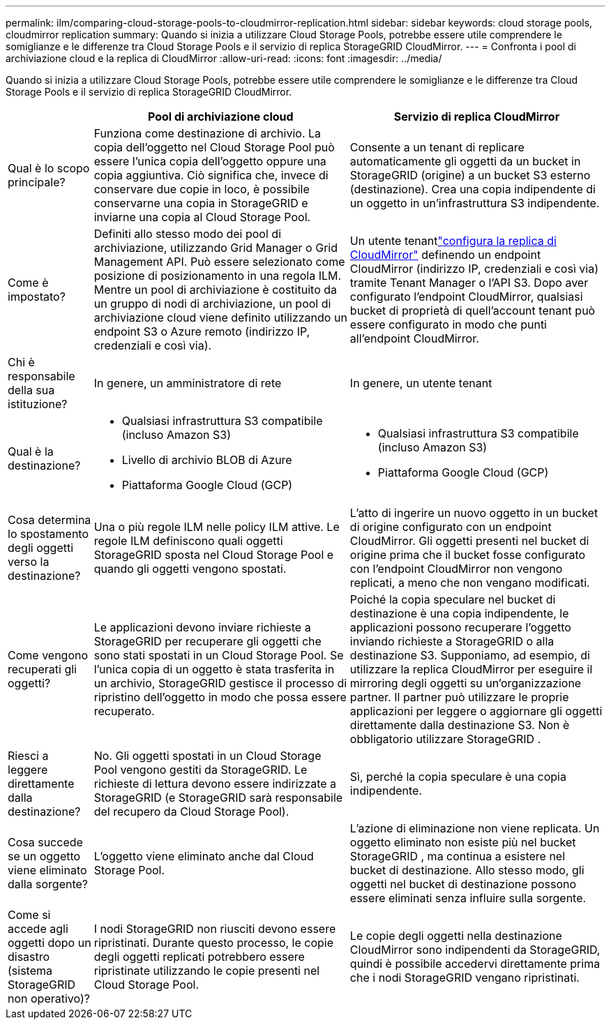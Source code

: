 ---
permalink: ilm/comparing-cloud-storage-pools-to-cloudmirror-replication.html 
sidebar: sidebar 
keywords: cloud storage pools, cloudmirror replication 
summary: Quando si inizia a utilizzare Cloud Storage Pools, potrebbe essere utile comprendere le somiglianze e le differenze tra Cloud Storage Pools e il servizio di replica StorageGRID CloudMirror. 
---
= Confronta i pool di archiviazione cloud e la replica di CloudMirror
:allow-uri-read: 
:icons: font
:imagesdir: ../media/


[role="lead"]
Quando si inizia a utilizzare Cloud Storage Pools, potrebbe essere utile comprendere le somiglianze e le differenze tra Cloud Storage Pools e il servizio di replica StorageGRID CloudMirror.

[cols="1a,3a,3a"]
|===
|  | Pool di archiviazione cloud | Servizio di replica CloudMirror 


 a| 
Qual è lo scopo principale?
 a| 
Funziona come destinazione di archivio.  La copia dell'oggetto nel Cloud Storage Pool può essere l'unica copia dell'oggetto oppure una copia aggiuntiva.  Ciò significa che, invece di conservare due copie in loco, è possibile conservarne una copia in StorageGRID e inviarne una copia al Cloud Storage Pool.
 a| 
Consente a un tenant di replicare automaticamente gli oggetti da un bucket in StorageGRID (origine) a un bucket S3 esterno (destinazione).  Crea una copia indipendente di un oggetto in un'infrastruttura S3 indipendente.



 a| 
Come è impostato?
 a| 
Definiti allo stesso modo dei pool di archiviazione, utilizzando Grid Manager o Grid Management API.  Può essere selezionato come posizione di posizionamento in una regola ILM.  Mentre un pool di archiviazione è costituito da un gruppo di nodi di archiviazione, un pool di archiviazione cloud viene definito utilizzando un endpoint S3 o Azure remoto (indirizzo IP, credenziali e così via).
 a| 
Un utente tenantlink:../tenant/configuring-cloudmirror-replication.html["configura la replica di CloudMirror"] definendo un endpoint CloudMirror (indirizzo IP, credenziali e così via) tramite Tenant Manager o l'API S3.  Dopo aver configurato l'endpoint CloudMirror, qualsiasi bucket di proprietà di quell'account tenant può essere configurato in modo che punti all'endpoint CloudMirror.



 a| 
Chi è responsabile della sua istituzione?
 a| 
In genere, un amministratore di rete
 a| 
In genere, un utente tenant



 a| 
Qual è la destinazione?
 a| 
* Qualsiasi infrastruttura S3 compatibile (incluso Amazon S3)
* Livello di archivio BLOB di Azure
* Piattaforma Google Cloud (GCP)

 a| 
* Qualsiasi infrastruttura S3 compatibile (incluso Amazon S3)
* Piattaforma Google Cloud (GCP)




 a| 
Cosa determina lo spostamento degli oggetti verso la destinazione?
 a| 
Una o più regole ILM nelle policy ILM attive.  Le regole ILM definiscono quali oggetti StorageGRID sposta nel Cloud Storage Pool e quando gli oggetti vengono spostati.
 a| 
L'atto di ingerire un nuovo oggetto in un bucket di origine configurato con un endpoint CloudMirror.  Gli oggetti presenti nel bucket di origine prima che il bucket fosse configurato con l'endpoint CloudMirror non vengono replicati, a meno che non vengano modificati.



 a| 
Come vengono recuperati gli oggetti?
 a| 
Le applicazioni devono inviare richieste a StorageGRID per recuperare gli oggetti che sono stati spostati in un Cloud Storage Pool.  Se l'unica copia di un oggetto è stata trasferita in un archivio, StorageGRID gestisce il processo di ripristino dell'oggetto in modo che possa essere recuperato.
 a| 
Poiché la copia speculare nel bucket di destinazione è una copia indipendente, le applicazioni possono recuperare l'oggetto inviando richieste a StorageGRID o alla destinazione S3.  Supponiamo, ad esempio, di utilizzare la replica CloudMirror per eseguire il mirroring degli oggetti su un'organizzazione partner.  Il partner può utilizzare le proprie applicazioni per leggere o aggiornare gli oggetti direttamente dalla destinazione S3.  Non è obbligatorio utilizzare StorageGRID .



 a| 
Riesci a leggere direttamente dalla destinazione?
 a| 
No. Gli oggetti spostati in un Cloud Storage Pool vengono gestiti da StorageGRID.  Le richieste di lettura devono essere indirizzate a StorageGRID (e StorageGRID sarà responsabile del recupero da Cloud Storage Pool).
 a| 
Sì, perché la copia speculare è una copia indipendente.



 a| 
Cosa succede se un oggetto viene eliminato dalla sorgente?
 a| 
L'oggetto viene eliminato anche dal Cloud Storage Pool.
 a| 
L'azione di eliminazione non viene replicata.  Un oggetto eliminato non esiste più nel bucket StorageGRID , ma continua a esistere nel bucket di destinazione.  Allo stesso modo, gli oggetti nel bucket di destinazione possono essere eliminati senza influire sulla sorgente.



 a| 
Come si accede agli oggetti dopo un disastro (sistema StorageGRID non operativo)?
 a| 
I nodi StorageGRID non riusciti devono essere ripristinati.  Durante questo processo, le copie degli oggetti replicati potrebbero essere ripristinate utilizzando le copie presenti nel Cloud Storage Pool.
 a| 
Le copie degli oggetti nella destinazione CloudMirror sono indipendenti da StorageGRID, quindi è possibile accedervi direttamente prima che i nodi StorageGRID vengano ripristinati.

|===
